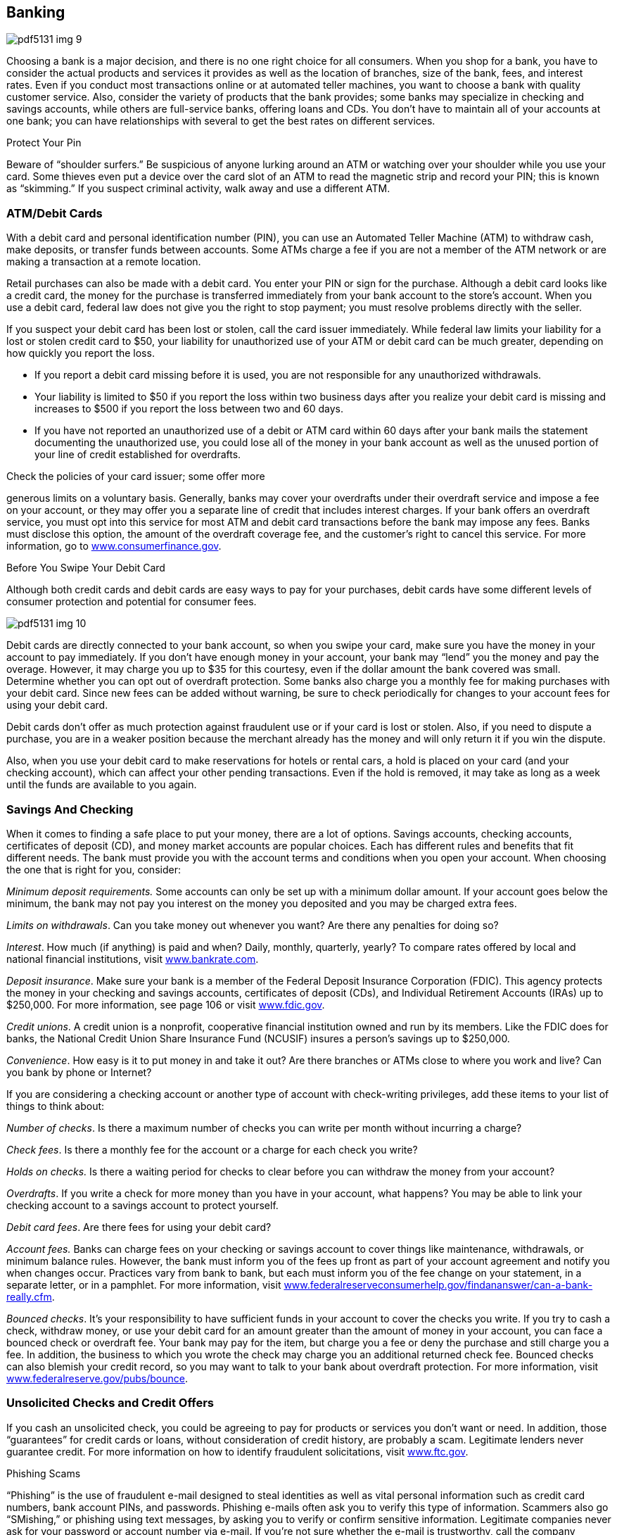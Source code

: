 [[banking]]

== Banking



image::images/pdf5131_img_9.png[]

Choosing a bank is a major decision, and there is no one right choice for all consumers. When you shop for a bank, you have to consider the actual products and services it provides as well as the location of branches, size of the bank, fees, and interest rates. Even if you conduct most transactions online or at automated teller machines, you want to choose a bank with quality customer service. Also, consider the variety of products that the bank provides; some banks may specialize in checking and savings accounts, while others are full-service banks, offering loans and CDs. You don&rsquo;t have to maintain all of your accounts at one bank; you can have relationships with several to get the best rates on different services. 


.Protect Your Pin
****
Beware of &ldquo;shoulder surfers.&rdquo; Be suspicious of anyone lurking around an ATM or watching over your shoulder while you use your card. Some thieves even put a device over the card slot of an ATM to read the magnetic strip and record your PIN; this is known as &ldquo;skimming.&rdquo; If you suspect criminal activity, walk away and use a different ATM.


****


[[atm_debit_cards]]

=== ATM/Debit Cards

With a debit card and personal identification number (PIN), you can use an Automated Teller Machine (ATM) to withdraw cash, make deposits, or transfer funds between accounts. Some ATMs charge a fee if you are not a member of the ATM network or are making a transaction at a remote location. 

Retail purchases can also be made with a debit card. You enter your PIN or sign for the purchase. Although a debit card looks like a credit card, the money for the purchase is transferred immediately from your bank account to the store&rsquo;s account. When you use a debit card, federal law does not give you the right to stop payment; you must resolve problems directly with the seller. 

If you suspect your debit card has been lost or stolen, call the card issuer immediately. While federal law limits your liability for a lost or stolen credit card to $50, your liability for unauthorized use of your ATM or debit card can be much greater, depending on how quickly you report the loss. 


*  If you report a debit card missing before it is used, you are not responsible for any unauthorized withdrawals. 


*  Your liability is limited to $50 if you report the loss within two business days after you realize your debit card is missing and increases to $500 if you report the loss between two and 60 days. 


*  If you have not reported an unauthorized use of a debit or ATM card within 60 days after your bank mails the statement documenting the unauthorized use, you could lose all of the money in your bank account as well as the unused portion of your line of credit established for overdrafts. 

Check the policies of your card issuer; some offer more 

generous limits on a voluntary basis. Generally, banks may cover your overdrafts under their overdraft service and impose a fee on your account, or they may offer you a separate line of credit that includes interest charges. If your bank offers an overdraft service, you must opt into this service for most ATM and debit card transactions before the bank may impose any fees. Banks must disclose this option, the amount of the overdraft coverage fee, and the customer&rsquo;s right to cancel this service. For more information, go to link:$$http://www.consumerfinance.gov$$[www.consumerfinance.gov]. 


.Before You Swipe Your Debit Card
****
Although both credit cards and debit cards are easy ways to pay for your purchases, debit cards have some different levels of consumer protection and potential for consumer fees. 

image:images/pdf5131_img_10.png[] 

Debit cards are directly connected to your bank account, so when you swipe your card, make sure you have the money in your account to pay immediately. If you don&rsquo;t have enough money in your account, your bank may &ldquo;lend&rdquo; you the money and pay the overage. However, it may charge you up to $35 for this courtesy, even if the dollar amount the bank covered was small. Determine whether you can opt out of overdraft protection. Some banks also charge you a monthly fee for making purchases with your debit card. Since new fees can be added without warning, be sure to check periodically for changes to your account fees for using your debit card. 

Debit cards don&rsquo;t offer as much protection against fraudulent use or if your card is lost or stolen. Also, if you need to dispute a purchase, you are in a weaker position because the merchant already has the money and will only return it if you win the dispute. 

Also, when you use your debit card to make reservations for hotels or rental cars, a hold is placed on your card (and your checking account), which can affect your other pending transactions. Even if the hold is removed, it may take as long as a week until the funds are available to you again. 


****



=== Savings And Checking

When it comes to finding a safe place to put your money,  there are a lot of options. Savings accounts, checking  accounts, certificates of deposit (CD), and money market  accounts are popular choices. Each has different rules  and benefits that fit different needs. The bank must  provide you with the account terms and conditions when  you open your account. When choosing the one that is  right for you, consider: 

_Minimum deposit requirements._ Some accounts can only be set up with a minimum dollar amount.  If your account goes below the minimum, the bank may not pay  you interest on the money you deposited and you may be  charged extra fees. 

_Limits on withdrawals_. Can you take money out whenever you want? Are there any penalties for doing so? 

_Interest_. How much (if anything) is paid and when? Daily, monthly, quarterly, yearly?  To compare rates offered by local and national financial institutions, visit link:$$http://www.bankrate.com$$[www.bankrate.com]. 

_Deposit insurance_. Make sure your bank is a member of the Federal Deposit Insurance Corporation  (FDIC). This agency protects the money in your checking and savings  accounts, certificates of deposit (CDs), and Individual  Retirement Accounts (IRAs) up to $250,000. For more  information, see page 106 or visit link:$$http://www.fdic.gov$$[www.fdic.gov]. 

_Credit unions_. A credit union is a nonprofit, cooperative financial institution owned and run  by its members. Like the FDIC does for banks, the National Credit  Union Share Insurance Fund (NCUSIF) insures a person&rsquo;s savings up  to $250,000. 

_Convenience_. How easy is it to put money in and take it out? Are there branches or ATMs close to  where you work and live? Can you bank by phone or Internet? 

If you are considering a checking account or another type  of account with check-writing privileges, add these items to your list of things to think about: 

_Number of checks_. Is there a maximum number of checks you can write per month without incurring  a charge? 

_Check fees_. Is there a monthly fee for the account or a charge for each check you write? 

__Holds on checks.__ Is there a waiting period for checks to clear before you can withdraw  the money from your account? 

_Overdrafts_. If you write a check for more money than you have in your account, what happens?  You may be able to link your checking account to a savings account to protect yourself. 

_Debit card fees_. Are there fees for using your debit card? 

_Account fees._ Banks can charge fees on your checking or savings account to cover things like maintenance,  withdrawals, or minimum balance rules. However, the bank must inform you  of the fees up front as part of your account agreement and notify you  when changes occur. Practices vary from bank to bank, but each must inform  you of the fee change on your statement, in a separate letter, or in a  pamphlet. For more information, visit link:$$http://www.federalreserveconsumerhelp.gov/findananswer/can-a-bank-really.cfm$$[www.federalreserveconsumerhelp.gov/findananswer/can-a-bank-really.cfm]. 

_Bounced checks_. It&rsquo;s your responsibility to have sufficient funds in your account to  cover the checks you write. If you try to cash a check, withdraw money, or use your debit card for an amount greater than the amount  of money in your account, you can face a bounced check  or overdraft fee. Your bank may pay for the item, but  charge you a fee or deny the purchase and still charge  you a fee. In addition, the business to which you wrote  the check may charge you an additional returned check  fee. Bounced checks can also blemish your credit record, so you may want to talk to your bank about overdraft protection. For more information, visit link:$$http://www.federalreserve.gov/pubs/bounce$$[www.federalreserve.gov/pubs/bounce]. 

[[unsolicited_checks_and_credit_offers]]

=== Unsolicited Checks and Credit Offers

If you cash an unsolicited check, you could be agreeing to pay for products or services you don&rsquo;t want or need. In addition, those &ldquo;guarantees&rdquo; for credit cards or loans, without consideration of credit history, are probably a scam. Legitimate lenders never guarantee credit. For more information on how to identify fraudulent solicitations, visit link:$$http://www.ftc.gov$$[www.ftc.gov]. 


.Phishing Scams
****
&ldquo;Phishing&rdquo; is the use of fraudulent e-mail designed to steal identities as well as vital personal information such as credit card numbers, bank account PINs, and passwords. Phishing e-mails often ask you to verify this type of information. Scammers also go &ldquo;SMishing,&rdquo; or phishing using text messages, by asking you to verify or confirm sensitive information. Legitimate companies never ask for your password or account number via e-mail. If you&rsquo;re not sure whether the e-mail is trustworthy, call the company directly and forward the email to pass:[<email>spam@uce.gov</email>]. If you believe you&rsquo;ve received a phishing e-mail, don&rsquo;t hit reply! The e-mail may even threaten to disable your account. Don&rsquo;t believe it! 


****


Legitimate offers of credit often come in the form of &ldquo;convenience checks,&rdquo; which credit card companies enclose with your monthly statement. However, convenience checks may carry higher fees, a higher interest rate, and other restrictions. If you don&rsquo;t want the checks, be sure to shred them to protect yourself from &ldquo;dumpster divers&rdquo; and identity thieves. 

Watch out for checks from someone in a foreign country claiming that you won a lottery, for an investment, or to pay for an item you sold online. This could be a scam. Even if you deposit the check, the check may not be legal. Don&rsquo;t rely on money from a check, especially foreign or unsolicited, until your bank says the check has cleared or if you know and trust the person who sent it to you. 

[[prepaid_cards]]

=== Prepaid Cards

Prepaid cards, also known as prepaid debit, stored value, or gift cards, are convenient ways to pay for your purchases. Banks and retailers issue them to offer consumers a way to make payments and conduct other financial transactions. You do not need to have a bank account or a credit history to use a prepaid card. There are plenty of situations where a prepaid card might be the most convenient choice, but be sure you understand the key terms and conditions BEFORE you buy. 

Many cards carry protections similar to credit and debit cards. To obtain these benefits, you must follow the instructions for registering and activating your card. Be sure to record your card information, including the customer service telephone number listed on the back of the card in a separate place, so you can get a replacement if yours is lost or stolen. Some prepaid card issuers may charge fees for card activation, maintenance, and cash withdrawals. 

If you have a problem with a prepaid card, first contact the customer service number. If the problem still isn&rsquo;t resolved, you may want to file a complaint with the proper authorities: 


*  For cards issued by retailers, contact the FTC (p. 107). You may also file a complaint with your local consumer protection office (p. 112). 


*  For cards issued by national banks, contact the Office of the Comptroller of the Currency (p. 105). 


*  For cards issued by state banks, contact the FDIC (p. 106) or  state banking authority (p. 126). For more information, visit  link:$$http://www.nbpca.com$$[www.nbpca.com]. 


==== Government Benefits on Prepaid Cards

Many government agencies deliver financial benefits using prepaid cards. All Supplemental Nutrition Assistance Program (SNAP) benefits are paid via electronic benefit cards. Beginning in March 2013, all Social Security benefits must be paid via direct deposit or a prepaid debit card, which comes with federal consumer protections. Visit link:$$http://www.godirect.gov$$[www.godirect.gov] for more information. 

Contact the proper regulatory agency below: 

[options="header"]
|===============
|Type of Institution|Regulatory Agency
|State-chartered banks and trust companies|Federal Deposit Insurance Corporation (p. 106) and state banking authorities (p. 126)
|Banks with National in their name or N.A. after their name|Office of the Comptroller of the Currency, U.S. Department of the Treasury (p. 105)
|Federal savings and loans and federal savings banks|Office of the Comptroller of the Currency, Department of the Treasury (p. 105)
|Federally chartered credit unions|National Credit Union Administration (p. 107)
|State-chartered banks that are members of the Federal Reserve System|Federal Reserve System (p. 106)

|===============


